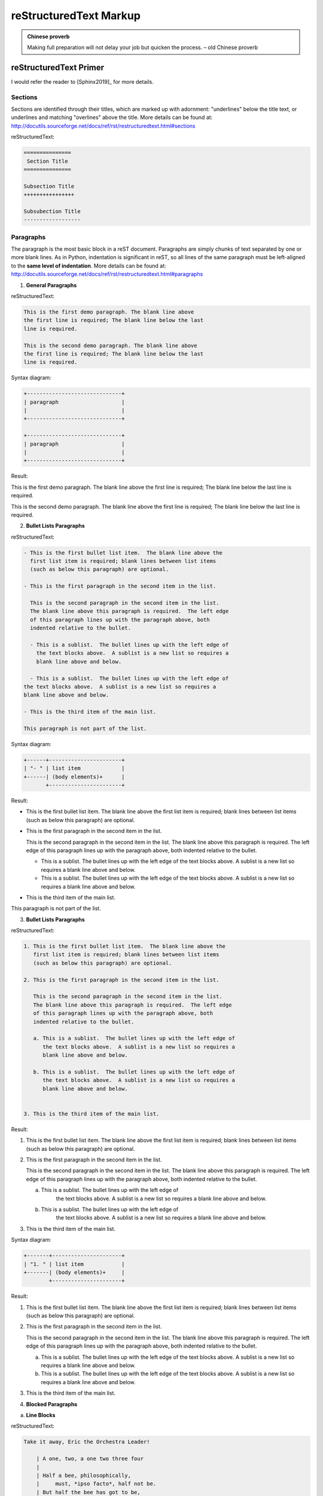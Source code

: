 .. _rtext:

=======================
reStructuredText Markup
=======================

.. admonition:: Chinese proverb

	Making full preparation will not delay your job but quicken the process. – old Chinese proverb


reStructuredText Primer
+++++++++++++++++++++++

I would refer the reader to [Sphinx2019]_ for more details.

Sections
--------

Sections are identified through their titles, which are marked up with adornment: "underlines" below the title text, or underlines and matching "overlines" above the title. More details can be found at: http://docutils.sourceforge.net/docs/ref/rst/restructuredtext.html#sections

reStructuredText:

.. code-block:: rst

	===============
	 Section Title
	===============

	Subsection Title
	++++++++++++++++

	Subsubection Title
	------------------


Paragraphs
----------

The paragraph is the most basic block in a reST document. 
Paragraphs are simply chunks of text separated by one or 
more blank lines. As in Python, indentation is significant 
in reST, so all lines of the same paragraph must be 
left-aligned to the **same level of indentation**. More 
details can be found at: http://docutils.sourceforge.net/docs/ref/rst/restructuredtext.html#paragraphs

1. **General Paragraphs**

reStructuredText:

.. code-block:: rst

	This is the first demo paragraph. The blank line above 
	the first line is required; The blank line below the last
	line is required. 

	This is the second demo paragraph. The blank line above 
	the first line is required; The blank line below the last
	line is required. 

Syntax diagram:

.. code-block:: rst

	+------------------------------+
	| paragraph                    |
	|                              |
	+------------------------------+

	+------------------------------+
	| paragraph                    |
	|                              |
	+------------------------------+


Result:

This is the first demo paragraph. The blank line above the first 
line is required; The blank line below the last line is required. 

This is the second demo paragraph. The blank line above the first 
line is required; The blank line below the last line is required. 

2. **Bullet Lists Paragraphs**


reStructuredText:

.. code-block:: rst

	- This is the first bullet list item.  The blank line above the
	  first list item is required; blank lines between list items
	  (such as below this paragraph) are optional.

	- This is the first paragraph in the second item in the list.

	  This is the second paragraph in the second item in the list.
	  The blank line above this paragraph is required.  The left edge
	  of this paragraph lines up with the paragraph above, both
	  indented relative to the bullet.

	  - This is a sublist.  The bullet lines up with the left edge of
	    the text blocks above.  A sublist is a new list so requires a
	    blank line above and below.

	  - This is a sublist.  The bullet lines up with the left edge of
        the text blocks above.  A sublist is a new list so requires a
        blank line above and below.    

	- This is the third item of the main list.

	This paragraph is not part of the list.

Syntax diagram:

.. code-block:: rst

	+------+-----------------------+
	| "- " | list item             |
	+------| (body elements)+      |
	       +-----------------------+

Result:

- This is the first bullet list item.  The blank line above the
  first list item is required; blank lines between list items
  (such as below this paragraph) are optional.

- This is the first paragraph in the second item in the list.

  This is the second paragraph in the second item in the list.
  The blank line above this paragraph is required.  The left edge
  of this paragraph lines up with the paragraph above, both
  indented relative to the bullet.

  - This is a sublist.  The bullet lines up with the left edge of
    the text blocks above.  A sublist is a new list so requires a
    blank line above and below.

  - This is a sublist.  The bullet lines up with the left edge of
    the text blocks above.  A sublist is a new list so requires a
    blank line above and below.    

- This is the third item of the main list.

This paragraph is not part of the list.


3. **Bullet Lists Paragraphs**


reStructuredText:

.. code-block:: rst

	1. This is the first bullet list item.  The blank line above the
	   first list item is required; blank lines between list items
	   (such as below this paragraph) are optional.

	2. This is the first paragraph in the second item in the list.

	   This is the second paragraph in the second item in the list.
	   The blank line above this paragraph is required.  The left edge
	   of this paragraph lines up with the paragraph above, both
	   indented relative to the bullet.

	   a. This is a sublist.  The bullet lines up with the left edge of
	      the text blocks above.  A sublist is a new list so requires a
	      blank line above and below.

	   b. This is a sublist.  The bullet lines up with the left edge of
	      the text blocks above.  A sublist is a new list so requires a
	      blank line above and below.


	3. This is the third item of the main list.

Result:

1. This is the first bullet list item.  The blank line above the
   first list item is required; blank lines between list items
   (such as below this paragraph) are optional.

2. This is the first paragraph in the second item in the list.

   This is the second paragraph in the second item in the list.
   The blank line above this paragraph is required.  The left edge
   of this paragraph lines up with the paragraph above, both
   indented relative to the bullet.

   a. This is a sublist.  The bullet lines up with the left edge of
	  the text blocks above.  A sublist is a new list so requires a
	  blank line above and below.

   b. This is a sublist.  The bullet lines up with the left edge of
	  the text blocks above.  A sublist is a new list so requires a
	  blank line above and below.

3. This is the third item of the main list.

Syntax diagram:

.. code-block:: rst

	+-------+----------------------+
	| "1. " | list item            |
	+-------| (body elements)+     |
	        +----------------------+

Result:

1. This is the first bullet list item.  The blank line above the
   first list item is required; blank lines between list items
   (such as below this paragraph) are optional.

2. This is the first paragraph in the second item in the list.

   This is the second paragraph in the second item in the list.
   The blank line above this paragraph is required.  The left edge
   of this paragraph lines up with the paragraph above, both
   indented relative to the bullet.

   a. This is a sublist.  The bullet lines up with the left edge of
      the text blocks above.  A sublist is a new list so requires a
      blank line above and below.

   b. This is a sublist.  The bullet lines up with the left edge of
      the text blocks above.  A sublist is a new list so requires a
      blank line above and below.


3. This is the third item of the main list.

4. **Blocked Paragraphs**

a. **Line Blocks**

reStructuredText:

.. code-block:: rst

	Take it away, Eric the Orchestra Leader!

	    | A one, two, a one two three four
	    |
	    | Half a bee, philosophically,
	    |     must, *ipso facto*, half not be.
	    | But half the bee has got to be,
	    |     *vis a vis* its entity.  D'you see?
	    |
	    | But can a bee be said to be
	    |     or not to be an entire bee,
	    |         when half the bee is not a bee,
	    |             due to some ancient injury?
	    |
	    | Singing...

Syntax diagram:

.. code-block:: rst

	+------+-----------------------+
	| "| " | line                  |
	+------| continuation line     |
	       +-----------------------+

Result:

Take it away, Eric the Orchestra Leader!

    | A one, two, a one two three four
    |
    | Half a bee, philosophically,
    |     must, *ipso facto*, half not be.
    | But half the bee has got to be,
    |     *vis a vis* its entity.  D'you see?
    |
    | But can a bee be said to be
    |     or not to be an entire bee,
    |         when half the bee is not a bee,
    |             due to some ancient injury?
    |
    | Singing...

5. **Doctest Blocks**

reStructuredText:

.. code-block:: rst

	This is an ordinary paragraph.

	>>> print 'this is a Doctest block'
	this is a Doctest block

	The following is a literal block::

	    >>> This is not recognized as a doctest block by
	    reStructuredText.  It *will* be recognized by the doctest
	    module, though!

Result:

This is an ordinary paragraph.

>>> print 'this is a Doctest block'
this is a Doctest block

The following is a literal block::

    >>> This is not recognized as a doctest block by
    reStructuredText.  It *will* be recognized by the doctest
    module, though!

3. **Field Lists**

reStructuredText:

.. code-block:: rst

	:Date: 2001-08-16
	:Version: 1
	:Authors: - Me
	          - Myself
	          - I
	:Indentation: Since the field marker may be quite long, the second
	   and subsequent lines of the field body do not have to line up
	   with the first line, but they must be indented relative to the
	   field name marker, and they must line up with each other.
	:Parameter i: integer

Result:

:Date: 2001-08-16
:Version: 1
:Authors: - Me
          - Myself
          - I
:Indentation: Since the field marker may be quite long, the second
   and subsequent lines of the field body do not have to line up
   with the first line, but they must be indented relative to the
   field name marker, and they must line up with each other.
:Parameter i: integer


Table
-----

More details can be found at: http://docutils.sourceforge.net/docs/ref/rst/restructuredtext.html#grid-tables

1. **Grid Tables**


reStructuredText:

.. code-block:: rst

	+------------------------+------------+----------+----------+
	| Header row, column 1   | Header 2   | Header 3 | Header 4 |
	| (header rows optional) |            |          |          |
	+========================+============+==========+==========+
	| body row 1, column 1   | column 2   | column 3 | column 4 |
	+------------------------+------------+----------+----------+
	| body row 2             | Cells may span columns.          |
	+------------------------+------------+---------------------+
	| body row 3             | Cells may  | - Table cells       |
	+------------------------+ span rows. | - contain           |
	| body row 4             |            | - body elements.    |
	+------------------------+------------+---------------------+

Result:

+------------------------+------------+----------+----------+
| Header row, column 1   | Header 2   | Header 3 | Header 4 |
| (header rows optional) |            |          |          |
+========================+============+==========+==========+
| body row 1, column 1   | column 2   | column 3 | column 4 |
+------------------------+------------+----------+----------+
| body row 2             | Cells may span columns.          |
+------------------------+------------+---------------------+
| body row 3             | Cells may  | - Table cells       |
+------------------------+ span rows. | - contain           |
| body row 4             |            | - body elements.    |
+------------------------+------------+---------------------+


2. **Simple Tables**

reStructuredText:

.. code-block:: rst

	=====  =====  =======
	  A      B    A and B
	=====  =====  =======
	False  False  False
	True   False  False
	False  True   False
	True   True   True
	=====  =====  =======

Result:

=====  =====  =======
  A      B    A and B
=====  =====  =======
False  False  False
True   False  False
False  True   False
True   True   True
=====  =====  =======

reStructuredText:

.. code-block:: rst

	=====  =====
	col 1  col 2
	=====  =====
	1      Second column of row 1.
	2      Second column of row 2.
	       Second line of paragraph.
	3      - Second column of row 3.

	       - Second item in bullet
	         list (row 3, column 2).
	\      Row 4; column 1 will be empty.
	=====  =====

Result:

=====  =====
col 1  col 2
=====  =====
1      Second column of row 1.
2      Second column of row 2.
       Second line of paragraph.
3      - Second column of row 3.

       - Second item in bullet
         list (row 3, column 2).
\      Row 4; column 1 will be empty.
=====  =====

3. **CSV Tables**


reStructuredText:

.. code-block:: rst

	.. csv-table:: Frozen Delights!
	   :header: "Treat", "Quantity", "Description"
	   :widths: 15, 10, 30

	   "Albatross", 2.99, "On a stick!"
	   "Crunchy Frog", 1.49, "If we took the bones out, it wouldn't be
	   crunchy, now would it?"
	   "Gannet Ripple", 1.99, "On a stick!"


.. csv-table:: Frozen Delights!
   :header: "Treat", "Quantity", "Description"
   :widths: 15, 10, 30

   "Albatross", 2.99, "On a stick!"
   "Crunchy Frog", 1.49, "If we took the bones out, it wouldn't be
   crunchy, now would it?"
   "Gannet Ripple", 1.99, "On a stick!"


4. **List Tables**


reStructuredText:

.. code-block:: rst

	.. list-table:: Frozen Delights!
	   :widths: 15 10 30
	   :header-rows: 1

	   * - Treat
	     - Quantity
	     - Description
	   * - Albatross
	     - 2.99
	     - On a stick!
	   * - Crunchy Frog
	     - 1.49
	     - If we took the bones out, it wouldn't be
	       crunchy, now would it?
	   * - Gannet Ripple
	     - 1.99
	     - On a stick!


.. list-table:: Frozen Delights!
   :widths: 15 10 30
   :header-rows: 1

   * - Treat
     - Quantity
     - Description
   * - Albatross
     - 2.99
     - On a stick!
   * - Crunchy Frog
     - 1.49
     - If we took the bones out, it wouldn't be
       crunchy, now would it?
   * - Gannet Ripple
     - 1.99
     - On a stick!


Images and Figures
------------------

There are two image directives: ``imag`` and ``figure``. More details can be found at: http://docutils.sourceforge.net/docs/ref/rst/directives.html#image.

1. **Simple import**

reStructuredText:

.. code-block:: rst

	.. image:: images/boxp.png

.. image:: images/boxp.png

reStructuredText:

.. code-block:: rst

	.. figure:: images/avg_rating_mon.png
	   :scale: 50 %
	   :alt: map to buried treasure

	   This is the caption of the figure (a simple paragraph).

.. figure:: images/avg_rating_mon.png
   :scale: 50 %
   :alt: map to buried treasure

   This is the caption of the figure (a simple paragraph).


2. **Complex import**

reStructuredText:

.. code-block:: rst

	.. figure:: images/boxp.png
	   :height: 400 px
	   :width: 800 px
	   :scale: 50 %
	   :alt: alternate text
	   :align: right

	   This is the caption of the figure (a simple paragraph).

	Images and Figures Images and Figures Images and Figures Images and Figures Images and Figures
	Images and Figures Images and Figures Images and Figures Images and Figures Images and Figures
	Images and Figures Images and Figures Images and Figures Images and Figures Images and Figures
	Images and Figures Images and Figures Images and Figures Images and Figures Images and Figures

	.. figure:: images/boxp.png
	   :height: 400 px
	   :width: 800 px
	   :scale: 50 %
	   :alt: alternate text
	   :align: center

	   This is the caption of the figure (a simple paragraph).

	Images and Figures Images and Figures Images and Figures Images and Figures Images and Figures
	Images and Figures Images and Figures Images and Figures Images and Figures Images and Figures
	Images and Figures Images and Figures Images and Figures Images and Figures Images and Figures
	Images and Figures Images and Figures Images and Figures Images and Figures Images and Figures


	.. figure:: images/boxp.png
	   :height: 400 px
	   :width: 800 px
	   :scale: 50 %
	   :alt: alternate text
	   :align: left

	   This is the caption of the figure (a simple paragraph).

	Images and Figures Images and Figures Images and Figures Images and Figures Images and Figures
	Images and Figures Images and Figures Images and Figures Images and Figures Images and Figures
	Images and Figures Images and Figures Images and Figures Images and Figures Images and Figures
	Images and Figures Images and Figures Images and Figures Images and Figures Images and Figures

Result:

.. figure:: images/boxp.png
   :height: 400 px
   :width: 800 px
   :scale: 50 %
   :alt: alternate text
   :align: right

   This is the caption of the figure (a simple paragraph).

Images and Figures Images and Figures Images and Figures Images and Figures Images and Figures
Images and Figures Images and Figures Images and Figures Images and Figures Images and Figures
Images and Figures Images and Figures Images and Figures Images and Figures Images and Figures
Images and Figures Images and Figures Images and Figures Images and Figures Images and Figures

.. figure:: images/boxp.png
   :height: 400 px
   :width: 800 px
   :scale: 50 %
   :alt: alternate text
   :align: center

   This is the caption of the figure (a simple paragraph).

Images and Figures Images and Figures Images and Figures Images and Figures Images and Figures
Images and Figures Images and Figures Images and Figures Images and Figures Images and Figures
Images and Figures Images and Figures Images and Figures Images and Figures Images and Figures
Images and Figures Images and Figures Images and Figures Images and Figures Images and Figures



.. figure:: images/boxp.png
   :height: 400 px
   :width: 800 px
   :scale: 50 %
   :alt: alternate text
   :align: left

   This is the caption of the figure (a simple paragraph).

Images and Figures Images and Figures Images and Figures Images and Figures Images and Figures
Images and Figures Images and Figures Images and Figures Images and Figures Images and Figures
Images and Figures Images and Figures Images and Figures Images and Figures Images and Figures
Images and Figures Images and Figures Images and Figures Images and Figures Images and Figures


3. **Figures in table**

reStructuredText:

.. code-block:: rst

   +------------------------------+-----------------------+
   | Figures                      | Description           |
   +==============================+=======================+
   | .. figure:: images/corr.png  | Figure 1: test        |
   |    :scale: 20 %              |                       |
   +------------------------------+-----------------------+
   | .. image:: images/corr.png   | Figure 2: test        |
   |    :scale: 20 %              |                       |
   +------------------------------+-----------------------+
   | .. image:: images/corr.png   | Figure 3: test        |
   |    :scale: 20 %              |                       |
   +------------------------------+-----------------------+


Result:

   +------------------------------+-----------------------+
   | Figures                      | Description           |
   +==============================+=======================+
   | .. figure:: images/corr.png  | Figure 1: test        |
   |    :scale: 20 %              |                       |
   +------------------------------+-----------------------+
   | .. image:: images/corr.png   | Figure 2: test        |
   |    :scale: 20 %              |                       |
   +------------------------------+-----------------------+
   | .. image:: images/corr.png   | Figure 3: test        |
   |    :scale: 20 %              |                       |
   +------------------------------+-----------------------+

Math
----

The math role marks its content as mathematical notation (inline formula). More details can be found at: http://www.sphinx-doc.org/es/stable/ext/math.html.

The input language for mathematics is LaTeX markup. I will not do a LaTex tutorial as here. 

1. **Inline formula**

reStructuredText:

.. code-block:: rst

	The area of a circle is :math:`A_\text{c} = (\pi/4) d^2`.

RFesult:

The area of a circle is :math:`A_\text{c} = (\pi/4) d^2`.

2. **Equations**

reStructuredText:

.. code-block:: rst

	.. math::
	   :label: eq_lin_cost_func

	   \min _{\beta\in \mathbb {R} ^{p}}{\frac {1}{n}}\|{\hat {X}}\beta-{\hat {Y}}\|^{2}

    The equation :eq:`eq_lin_cost_func` is the cost function for linear regression.

Result:

.. math::
   :label: eq_cost_function

   \min _{\beta\in \mathbb {R} ^{p}}{\frac {1}{n}}\|{\hat {X}}\beta-{\hat {Y}}\|^{2}

The equation :eq:`eq_cost_function` is the cost function for linear regression.

3. **User defined symbol and equation**

Add your definitions to the ``latex_elements['preamble']`` and ``imgmath_latex_preamble``, then you can apply your own notations for symbol and equtions. 

my definitions for :math:`\B` symbol and :math:`\euler` equation: 

.. code-block:: latex

   '\\def\\B{{\\bf \\mathcal B}}\n'+ \
   '\\def\\euler{\ e^{i\pi} + 1 = 0}\n'


reStructuredText:

.. code-block:: rst


	The is a test for the user defined math symbol: :math:`\B`.

	The is a test for the user defined math equation: 

	.. math:: 

		\euler

The is a test for the user defined math symbol: :math:`\B`.

The is a test for the user defined math equation: 

.. math:: 

	\euler




4. **More examples** 

reStructuredText:

.. code-block:: rst

	.. math::

		f(x)
		=
		\Biggl \lbrace
		{
		0,\text{ if }
		   { x >0}
		\atop
		1 \text{ otherwise }
		}

	.. math::

	   (a + b)^2  &=  (a + b)(a + b) \\
	              &=  a^2 + 2ab + b^2
	              
	.. math::
	   :nowrap:

	   \begin{eqnarray}
	      y    & = & ax^2 + bx + c \nonumber\\
	      f(x) & = & x^2 + 2xy + y^2\nonumber
	   \end{eqnarray}
	   
	.. math:: e^{i\pi} + 1 = 0
	   :label: euler

Result:

.. math::

	f(x)
	=
	\Biggl \lbrace
	{
	0,\text{ if }
	   { x >0}
	\atop
	1 \text{ otherwise }
	}

.. math::

   (a + b)^2  &=  (a + b)(a + b) \\
              &=  a^2 + 2ab + b^2
              
.. math::
   :nowrap:

   \begin{eqnarray}
      y    & = & ax^2 + bx + c \nonumber\\
      f(x) & = & x^2 + 2xy + y^2\nonumber
   \end{eqnarray}
   
.. math:: e^{i\pi} + 1 = 0
   :label: euler

Roles
+++++

A role or “custom interpreted text role” is an inline piece of explicit markup. It signifies that that the enclosed text should be interpreted in a specific way. Sphinx uses this to provide semantic markup and cross-referencing of identifiers, as described in the appropriate section. More details can be found at: http://docutils.sourceforge.net/docs/ref/rst/roles.html#customization


Standard Roles
--------------

* **Line markup**

reStructuredText:

.. code-block:: rst

	emphasis – equivalent of *emphasis*

	strong – equivalent of **strong**

	literal – equivalent of ``literal``

	subscript – H\ :sub:`2`\ O

	superscript – E = mc\ :sup:`2`

	title-reference – for titles of books, periodicals, and other materials


emphasis – equivalent of *emphasis*

strong – equivalent of **strong**

literal – equivalent of ``literal``

subscript – H\ :sub:`2`\ O

superscript – E = mc\ :sup:`2`

title-reference – for titles of books, periodicals, and other materials



reStructuredText:

.. code-block:: rst



Result:	



Specialized Roles
-----------------

* **raw**

reStructuredText:

.. code-block:: rst

	.. raw:: html

	    <iframe width="700" height="315" 
	    src="https://www.youtube.com/embed/2Mg8QD0F1dQ" 
	    frameborder="0" allowfullscreen></iframe>

Result:

.. raw:: html

    <iframe width="700" height="315" 
    src="https://www.youtube.com/embed/2Mg8QD0F1dQ" 
    frameborder="0" allowfullscreen></iframe>

reStructuredText:

.. code-block:: rst

	.. role:: raw-html(raw)
	   :format: html

	If there just *has* to be a line break here,
	:raw-html:`<br />`
	it can be accomplished with a "raw"-derived role.
	But the line block syntax should be considered first.

Result:

.. role:: raw-html(raw)
   :format: html

If there just *has* to be a line break here,
:raw-html:`<br />`
it can be accomplished with a "raw"-derived role.
But the line block syntax should be considered first.

* **replace**

reStructuredText:

.. code-block:: rst

	.. |sphx| replace:: Sphinx 
	.. |reST| replace:: reStructuredText

	|reST| is awesome!

.. |sphx| replace:: Sphinx 
.. |reST| replace:: reStructuredText

|sphx| and |reST| are awesome!






Directives
++++++++++

A directive is a generic block of explicit markup. Along with roles, it is one of the extension mechanisms of reST, and Sphinx makes heavy use of it.

Admonitions
-----------

Admonitions: ``attention``, ``caution``, ``danger``, ``error``, ``hint``, ``important``, ``note``, ``tip``, ``warning``

* **attention**

reStructuredText:

.. code-block:: rst

	.. attention::

	   You neen to pay attention at here!

Result:

.. attention::

   You neen to pay attention at here!

* **caution**

reStructuredText:

.. code-block:: rst

	.. caution::

	   This is a caution alert!

Restlut:

.. caution::

	This is a caution alert!

* **important**

reStructuredText:

.. code-block:: rst

	.. important:: 

		This is important!

Result:

.. important:: 

	This is important!

*  **User defined admonition**

reStructuredText:

.. code-block:: rst

	.. admonition:: User defined name

	   You can make up your own admonition too.

Result:

.. admonition:: User defined name

   You can make up your own admonition too.

* **seealso**

reStructuredText:

.. code-block:: rst

	.. seealso::

	   The authoritative `reStructuredText User Documentation
	   <http://docutils.sourceforge.net/rst.html>`_.  The "ref" links in this
	   document link to the description of the individual constructs in the reST
	   reference.

Result:

.. seealso::

   The authoritative `reStructuredText User Documentation
   <http://docutils.sourceforge.net/rst.html>`_.  The "ref" links in this
   document link to the description of the individual constructs in the reST
   reference.


See more details at `Admonitions`_.

Lorem ipsum [#f1]_ dolor sit amet ... [#f2]_


Lorem ipsum [Ref]_ dolor sit amet.

.. rubric:: Footnotes

.. [#f1] Text of the first footnote.
.. [#f2] Text of the second footnote.

.. [Ref] Book or article reference, URL or whatever.





.. _Admonitions: http://docutils.sourceforge.net/docs/ref/rst/directives.html#admonitions

